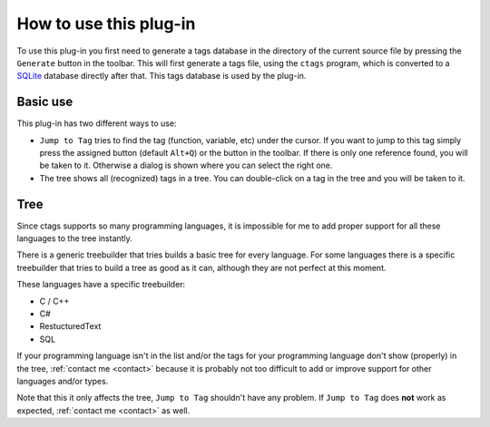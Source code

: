 How to use this plug-in
=======================

To use this plug-in you first need to generate a tags database in the
directory of the current source file by pressing the ``Generate`` button
in the toolbar. This will first generate a tags file, using the ``ctags``
program, which is converted to a `SQLite`_ database directly after that.
This tags database is used by the plug-in.

.. _SQLite: http://www.sqlite.org/


Basic use
---------

This plug-in has two different ways to use:

-  ``Jump to Tag`` tries to find the tag (function, variable, etc) under
   the cursor. If you want to jump to this tag simply press the assigned
   button (default ``Alt+Q``) or the button in the toolbar. If there is
   only one reference found, you will be taken to it. Otherwise a dialog
   is shown where you can select the right one.

-  The tree shows all (recognized) tags in a tree. You can double-click
   on a tag in the tree and you will be taken to it.


Tree
----

Since ctags supports so many programming languages, it is impossible for
me to add proper support for all these languages to the tree instantly.

There is a generic treebuilder that tries builds a basic tree for every
language. For some languages there is a specific treebuilder that tries
to build a tree as good as it can, although they are not perfect at this
moment.

These languages have a specific treebuilder:

-  C / C++
-  C#
-  RestucturedText
-  SQL

If your programming language isn't in the list and/or the tags for your
programming language don't show (properly) in the tree, :ref:`contact me <contact>`
because it is probably not too difficult to add or improve support for other
languages and/or types.

Note that this it only affects the tree, ``Jump to Tag`` shouldn't have
any problem. If ``Jump to Tag`` does **not** work as expected,
:ref:`contact me <contact>` as well.

.. _contact me: #contact
